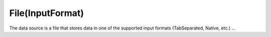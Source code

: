 File(InputFormat)
-----------------

The data source is a file that stores data in one of the supported input formats (TabSeparated, Native, etc.) ...
